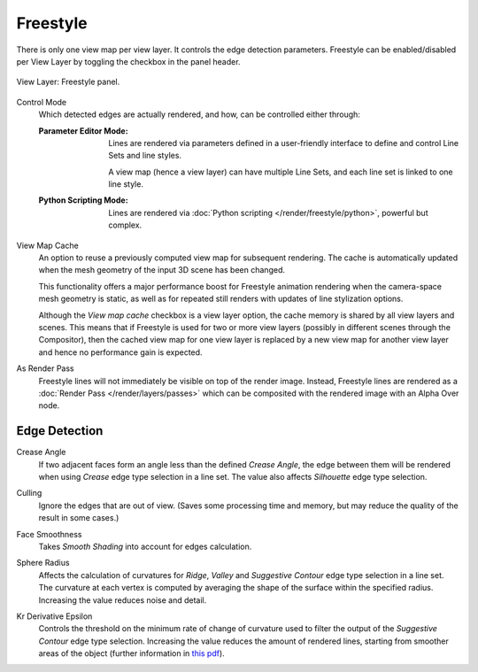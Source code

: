 .. _bpy.types.ViewLayer.use_freestyle:
.. _bpy.types.FreestyleSettings:

*********
Freestyle
*********

.. reference::

   :Panel:     :menuselection:`Properties --> View Layer --> Freestyle`

There is only one view map per view layer. It controls the edge detection parameters.
Freestyle can be enabled/disabled per View Layer by toggling the checkbox in the panel header.

.. figure:: /images/render_freestyle_view-layer_freestyle-panel.png
   :align: center
   :width: 50%

   View Layer: Freestyle panel.

.. _bpy.types.FreestyleSettings.mode:

Control Mode
   Which detected edges are actually rendered, and how, can be controlled either through:

   :Parameter Editor Mode:
      Lines are rendered via parameters defined in a user-friendly interface
      to define and control Line Sets and line styles.

      A view map (hence a view layer) can have multiple Line Sets,
      and each line set is linked to one line style.
   :Python Scripting Mode:
      Lines are rendered via :doc:`Python scripting </render/freestyle/python>`, powerful but complex.

.. _bpy.types.FreestyleSettings.use_view_map_cache:

View Map Cache
   An option to reuse a previously computed view map for subsequent rendering.
   The cache is automatically updated when the mesh geometry of the input 3D scene has been changed.

   This functionality offers a major performance boost for Freestyle animation rendering
   when the camera-space mesh geometry is static, as well as for repeated still renders
   with updates of line stylization options.

   Although the *View map cache* checkbox is a view layer option,
   the cache memory is shared by all view layers and scenes.
   This means that if Freestyle is used for two or more view layers
   (possibly in different scenes through the Compositor),
   then the cached view map for one view layer is replaced by a new view map
   for another view layer and hence no performance gain is expected.

.. _bpy.types.FreestyleSettings.as_render_pass:

As Render Pass
   Freestyle lines will not immediately be visible on top of the render image.
   Instead, Freestyle lines are rendered as a :doc:`Render Pass </render/layers/passes>`
   which can be composited with the rendered image with an Alpha Over node.


Edge Detection
==============

.. _bpy.types.FreestyleSettings.crease_angle:

Crease Angle
   If two adjacent faces form an angle less than the defined *Crease Angle*,
   the edge between them will be rendered when using *Crease* edge type selection in a line set.
   The value also affects *Silhouette* edge type selection.

.. _bpy.types.FreestyleSettings.use_culling:

Culling
   Ignore the edges that are out of view.
   (Saves some processing time and memory, but may reduce the quality of the result in some cases.)

.. _bpy.types.FreestyleSettings.use_smoothness:

Face Smoothness
   Takes *Smooth Shading* into account for edges calculation.

.. _bpy.types.FreestyleSettings.sphere_radius:

Sphere Radius
   Affects the calculation of curvatures for *Ridge*, *Valley*
   and *Suggestive Contour* edge type selection in a line set.
   The curvature at each vertex is computed by averaging the shape
   of the surface within the specified radius.
   Increasing the value reduces noise and detail.

.. _bpy.types.FreestyleSettings.kr_derivative_epsilon:

Kr Derivative Epsilon
   Controls the threshold on the minimum rate of change of curvature used to filter the output
   of the *Suggestive Contour* edge type selection. Increasing the value reduces the amount of
   rendered lines, starting from smoother areas of the object (further information in
   `this pdf <https://wiki.blender.org/wiki/File:Manual-2.6-Render-Freestyle-PrincetownLinestyle.pdf>`__).
